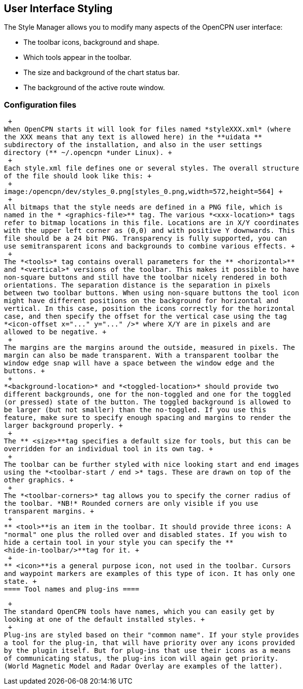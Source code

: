 == User Interface Styling

The Style Manager allows you to modify many aspects of the OpenCPN user
interface:

* The toolbar icons, background and shape.
* Which tools appear in the toolbar.
* The size and background of the chart status bar.
* The background of the active route window.

=== Configuration files

 +
When OpenCPN starts it will look for files named *styleXXX.xml* (where
the XXX means that any text is allowed here) in the **uidata **
subdirectory of the installation, and also in the user settings
directory (** ~/.opencpn *under Linux). +
 +
Each style.xml file defines one or several styles. The overall structure
of the file should look like this: +
 +
image:/opencpn/dev/styles_0.png[styles_0.png,width=572,height=564] +
 +
All bitmaps that the style needs are defined in a PNG file, which is
named in the * <graphics-file>** tag. The various *<xxx-location>* tags
refer to bitmap locations in this file. Locations are in X/Y coordinates
with the upper left corner as (0,0) and with positive Y downwards. This
file should be a 24 bit PNG. Transparency is fully supported, you can
use semitransparent icons and backgrounds to combine various effects. +
 +
The *<tools>* tag contains overall parameters for the ** <horizontal>**
and *<vertical>* versions of the toolbar. This makes it possible to have
non-square buttons and still have the toolbar nicely rendered in both
orientations. The separation distance is the separation in pixels
between two toolbar buttons. When using non-square buttons the tool icon
might have different positions on the background for horizontal and
vertical. In this case, position the icons correctly for the horizontal
case, and then specify the offset for the vertical case using the tag
*<icon-offset x="..." y="..." />* where X/Y are in pixels and are
allowed to be negative. +
 +
The margins are the margins around the outside, measured in pixels. The
margin can also be made transparent. With a transparent toolbar the
window edge snap will have a space between the window edge and the
buttons. +
 +
*<background-location>* and *<toggled-location>* should provide two
different backgrounds, one for the non-toggled and one for the toggled
(or pressed) state of the button. The toggled background is allowed to
be larger (but not smaller) than the no-toggled. If you use this
feature, make sure to specify enough spacing and margins to render the
larger background properly. +
 +
The ** <size>**tag specifies a default size for tools, but this can be
overridden for an individual tool in its own tag. +
 +
The toolbar can be further styled with nice looking start and end images
using the *<toolbar-start / end >* tags. These are drawn on top of the
other graphics. +
 +
The *<toolbar-corners>* tag allows you to specify the corner radius of
the toolbar. *NB!* Rounded corners are only visible if you use
transparent margins. +
 +
** <tool>**is an item in the toolbar. It should provide three icons: A
"normal" one plus the rolled over and disabled states. If you wish to
hide a certain tool in your style you can specify the **
<hide-in-toolbar/>**tag for it. +
 +
** <icon>**is a general purpose icon, not used in the toolbar. Cursors
and waypoint markers are examples of this type of icon. It has only one
state. +
==== Tool names and plug-ins ====

 +
The standard OpenCPN tools have names, which you can easily get by
looking at one of the default installed styles. +
 +
Plug-ins are styled based on their "common name". If your style provides
a tool for the plug-in, that will have priority over any icons provided
by the plugin itself. But for plug-ins that use their icons as a means
of communicating status, the plug-ins icon will again get priority.
(World Magnetic Model and Radar Overlay are examples of the latter).
